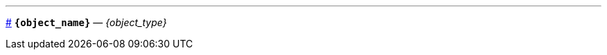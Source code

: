 // Шаблон шапки докстринга
'''
[id={object_name},role=docstring]
--
<<{object_name}, #>>
*`{object_name}`* — _{object_type}_
